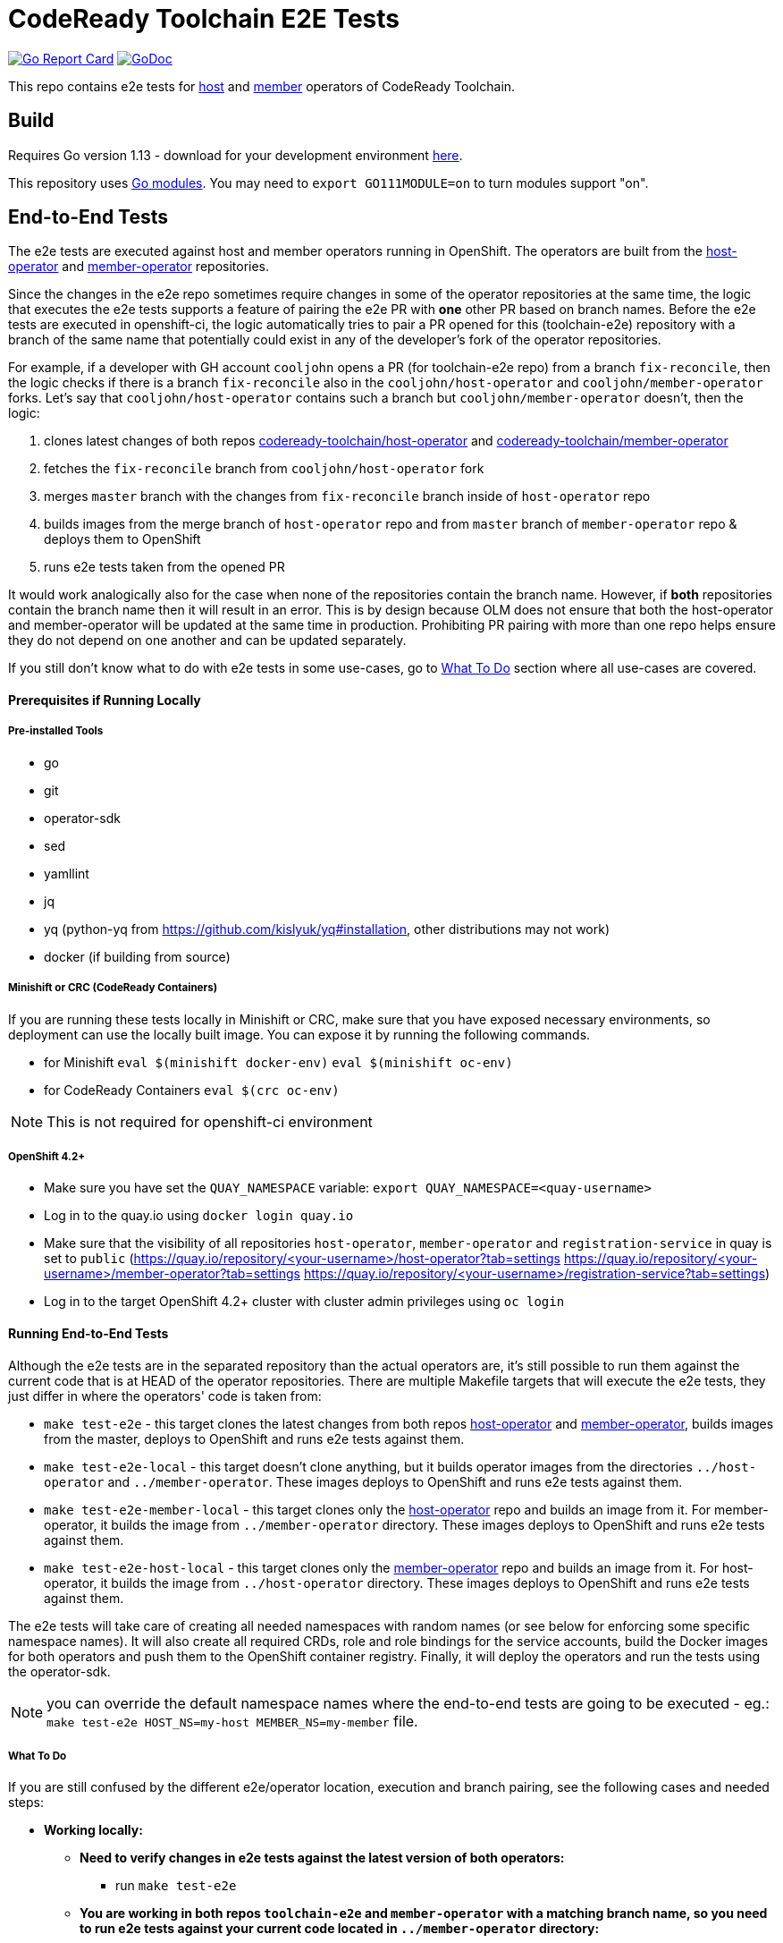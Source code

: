 = CodeReady Toolchain E2E Tests

image:https://goreportcard.com/badge/github.com/codeready-toolchain/toolchain-e2e[Go Report Card, link="https://goreportcard.com/report/github.com/codeready-toolchain/toolchain-e2e"]
image:https://godoc.org/github.com/codeready-toolchain/toolchain-e2e?status.png[GoDoc,link="https://godoc.org/github.com/codeready-toolchain/toolchain-e2e"]

This repo contains e2e tests for https://github.com/codeready-toolchain/host-operator[host] and https://github.com/codeready-toolchain/member-operator[member] operators of CodeReady Toolchain.

== Build

Requires Go version 1.13 - download for your development environment https://golang.org/dl/[here].

This repository uses https://github.com/golang/go/wiki/Modules[Go modules]. You may need to `export GO111MODULE=on` to turn modules support "on".

== End-to-End Tests

The e2e tests are executed against host and member operators running in OpenShift. The operators are built from the https://github.com/codeready-toolchain/host-operator[host-operator] and https://github.com/codeready-toolchain/member-operator[member-operator] repositories.

Since the changes in the e2e repo sometimes require changes in some of the operator repositories at the same time, the logic that executes the e2e tests supports a feature of pairing the e2e PR with *one* other PR based on branch names.
Before the e2e tests are executed in openshift-ci, the logic automatically tries to pair a PR opened for this (toolchain-e2e) repository with a branch of the same name that potentially could exist in any of the developer's fork of the operator repositories.

For example, if a developer with GH account `cooljohn` opens a PR (for toolchain-e2e repo) from a branch `fix-reconcile`, then the logic checks if there is a branch `fix-reconcile` also in the `cooljohn/host-operator` and `cooljohn/member-operator` forks.
Let's say that `cooljohn/host-operator` contains such a branch but `cooljohn/member-operator` doesn't, then the logic:

1. clones latest changes of both repos https://github.com/codeready-toolchain/host-operator[codeready-toolchain/host-operator] and https://github.com/codeready-toolchain/member-operator[codeready-toolchain/member-operator]
2. fetches the `fix-reconcile` branch from `cooljohn/host-operator` fork
3. merges `master` branch with the changes from `fix-reconcile` branch inside of `host-operator` repo
4. builds images from the merge branch of `host-operator` repo and from `master` branch of `member-operator` repo & deploys them to OpenShift
5. runs e2e tests taken from the opened PR

It would work analogically also for the case when none of the repositories contain the branch name. However, if *both* repositories contain the branch name then it will result in an error.
This is by design because OLM does not ensure that both the host-operator and member-operator will be updated at the same time in production. Prohibiting PR pairing with more than one repo helps ensure they do not depend on one another and can be updated separately.

If you still don't know what to do with e2e tests in some use-cases, go to <<What To Do>> section where all use-cases are covered.

==== Prerequisites if Running Locally

===== Pre-installed Tools
* go
* git
* operator-sdk
* sed
* yamllint
* jq
* yq (python-yq from https://github.com/kislyuk/yq#installation, other distributions may not work)
* docker (if building from source)

===== Minishift or CRC (CodeReady Containers)
If you are running these tests locally in Minishift or CRC, make sure that you have exposed necessary environments, so deployment can use the locally built image. You can expose it by running the following commands.

* for Minishift `eval $(minishift docker-env)` `eval $(minishift oc-env)`
* for CodeReady Containers `eval $(crc oc-env)`


NOTE: This is not required for openshift-ci environment

===== OpenShift 4.2+

* Make sure you have set the `QUAY_NAMESPACE` variable: `export QUAY_NAMESPACE=<quay-username>`
* Log in to the quay.io using `docker login quay.io`
* Make sure that the visibility of all repositories `host-operator`, `member-operator` and `registration-service` in quay is set to `public` (https://quay.io/repository/<your-username>/host-operator?tab=settings https://quay.io/repository/<your-username>/member-operator?tab=settings https://quay.io/repository/<your-username>/registration-service?tab=settings)
* Log in to the target OpenShift 4.2+ cluster with cluster admin privileges using `oc login`

==== Running End-to-End Tests

Although the e2e tests are in the separated repository than the actual operators are, it's still possible to run them against the current code that is at HEAD of the operator repositories.
There are multiple Makefile targets that will execute the e2e tests, they just differ in where the operators' code is taken from:

* `make test-e2e` - this target clones the latest changes from both repos https://github.com/codeready-toolchain/host-operator[host-operator] and https://github.com/codeready-toolchain/member-operator[member-operator], builds images from the master, deploys to OpenShift and runs e2e tests against them.
* `make test-e2e-local` - this target doesn't clone anything, but it builds operator images from the directories `../host-operator` and `../member-operator`. These images deploys to OpenShift and runs e2e tests against them.
* `make test-e2e-member-local` - this target clones only the https://github.com/codeready-toolchain/host-operator[host-operator] repo and builds an image from it. For member-operator, it builds the image from `../member-operator` directory. These images deploys to OpenShift and runs e2e tests against them.
* `make test-e2e-host-local` - this target clones only the https://github.com/codeready-toolchain/member-operator[member-operator] repo and builds an image from it. For host-operator, it builds the image from `../host-operator` directory. These images deploys to OpenShift and runs e2e tests against them.

The e2e tests will take care of creating all needed namespaces with random names (or see below for enforcing some specific namespace names).
It will also create all required CRDs, role and role bindings for the service accounts, build the Docker images for both operators and push them to the OpenShift container registry. Finally, it will deploy the operators and run the tests using the operator-sdk.


NOTE: you can override the default namespace names where the end-to-end tests are going to be executed - eg.: `make test-e2e HOST_NS=my-host MEMBER_NS=my-member` file.

===== What To Do

If you are still confused by the different e2e/operator location, execution and branch pairing, see the following cases and needed steps:

* *Working locally:*
** *Need to verify changes in e2e tests against the latest version of both operators:*
*** run `make test-e2e`
** *You are working in both repos `toolchain-e2e` and `member-operator` with a matching branch name, so you need to run e2e tests against your current code located in `../member-operator` directory:*
*** run `make test-e2e-member-local`
** *You are working in both repos `toolchain-e2e` and `host-operator` with a matching branch name, so you need to run e2e tests against your current code located in `../host-operator` directory:*
*** run `make test-e2e-host-local`
** *You are working in all three repos `toolchain-e2e`, `host-operator` and `member-operator`*
*** This is prohibited and will result in an error like `ERROR WHILE TRYING TO PAIR PRs` in the CI build. See the explanation in <<End-to-End Tests>> section. You should make functional changes to the operator repositories independently.

* *Creating a PR:*
** *Your PR doesn't need any changes in https://github.com/codeready-toolchain/host-operator[host-operator] repo nor https://github.com/codeready-toolchain/member-operator[member-operator] repo:*
*** 1. check the name of a branch you are going to create a PR for
*** 2. make sure that your forks of both repos (https://github.com/codeready-toolchain/host-operator[host-operator] and https://github.com/codeready-toolchain/member-operator[member-operator]) don't contain a branch with the same name
*** 3. create a PR
** *Your PR requires changes in https://github.com/codeready-toolchain/host-operator[host-operator] repo but not in https://github.com/codeready-toolchain/member-operator[member-operator] repo:*
*** 1. check the name of a branch you are going to create a PR for
*** 2. create a branch with the same name within your fork of https://github.com/codeready-toolchain/host-operator[host-operator] repo and put all necessary changes there
*** 3. make sure that your fork of https://github.com/codeready-toolchain/member-operator[member-operator] repo doesn't contain a branch with the same name
*** 4. push all changes into both forks of the repositories https://github.com/codeready-toolchain/toolchain-e2e[toolchain-e2e] and https://github.com/codeready-toolchain/host-operator[host-operator]
*** 5. create a PR for https://github.com/codeready-toolchain/toolchain-e2e[toolchain-e2e]
*** 6. create a PR for https://github.com/codeready-toolchain/host-operator[host-operator]
** *Your PR requires changes in https://github.com/codeready-toolchain/member-operator[member-operator] repo but not in https://github.com/codeready-toolchain/host-operator[host-operator] repo:*
*** See the previous case and just swap member-operator and host-operator.
** *Your PR requires changes in both repos https://github.com/codeready-toolchain/host-operator[host-operator] and https://github.com/codeready-toolchain/member-operator[member-operator]:*
*** 1. check the name of a branch you are going to create a PR for
*** 2. create a branch with the same name within your fork of https://github.com/codeready-toolchain/host-operator[host-operator] repo and put all necessary changes there
*** 3. create a branch with the same name within your fork of https://github.com/codeready-toolchain/member-operator[member-operator] repo and put all necessary changes there
*** 4. push all changes into all your forks
*** 5. create a PRs for all repos https://github.com/codeready-toolchain/toolchain-e2e[toolchain-e2e], https://github.com/codeready-toolchain/host-operator[host-operator] and https://github.com/codeready-toolchain/member-operator[member-operator]

=== Verifying the OpenShift CI Configuration

 It's possible to verify the OpenShift CI config from the developer's laptop while all the jobs are executed on the remote, online CI platform:

1. checkout and build the https://github.com/openshift/ci-tools[CI Operator] command line tool
2. login to https://console.svc.ci.openshift.org (via GH OAuth) and copy the login command (you may need to switch to the `application console`)
3. login with the command aforementioned
4. run the CI jobs with
+
```
ci-operator --config ../../openshift/release/ci-operator/config/codeready-toolchain/toolchain-e2e/codeready-toolchain-toolchain-e2e-master.yaml --git-ref=codeready-toolchain/toolchain-e2e@master
```

assuming that you have the https://github.com/openshift/release[OpenShift Release] repo in `$GOPATH`.

NOTE: you can ignore the RBAC issues that are displayed in the console

== Deploying End-to-End Resources Without Running Tests

All e2e resources (host operator, member operator, registration-service, CRDs, etc) can be deployed without running tests:

* `make dev-deploy-e2e-local` - deploys the same resources as `make test-e2e-local` but doesn't run tests.

* `make dev-deploy-e2e` - deploys the same resources as `make test-e2e` but doesn't run tests.

By default these targets deploy resources to `toolchain-host-operator` and `toolchain-member-operator` namespaces.

NOTE: You can override the default namespace names via `make dev-deploy-e2e DEV_HOST_NS=my-host DEV_MEMBER_NS=my-member`

NOTE: If running in Minishift `eval $(minishift docker-env)` and `eval $(minishift oc-env)` are required. If running in CodeReady Containers `eval $(crc oc-env)` is required.

== How to Test Mailgun Notification in Dev Environment
* Get a cluster and setup the following env vars
** `export QUAY_NAMESPACE=<your-quay-namespace>`
** `export KUBECONFIG=<location-to-kubeconfig>`
* Run `docker login quay.io`
* Create https://github.com/codeready-toolchain/toolchain-infra/tree/master/config/oauth[IdP]
* Create `<username>-host-operator` namespace
* Create https://github.com/codeready-toolchain/toolchain-infra/blob/master/config/host_operator_secret.yaml[host-operator-secret]  on `<username>-host-operator` namespace
* Create https://github.com/codeready-toolchain/toolchain-infra/blob/master/config/host-operator-config.yaml[host-operator-config]  on `<username>-host-operator` namespace
* In https://github.com/codeready-toolchain/host-operator/blob/master/deploy/env/dev.yaml[host-operator/deploy/env/dev.yaml] add the following (similar to what is found in https://github.com/codeready-toolchain/host-operator/blob/master/deploy/env/prod.yaml[host-operator/deploy/env/prod.yaml]): 
```
host-operator:
  secret:
    name: host-operator-secret
  config-map:
    name: host-operator-config
```
* Run `make dev-deploy-e2e-local`
* Go to the registration-service link and sign in
* Click on the `Get Started With CodeReady Toolchain` button
* Approve your usersignup found on the `<username>-host-operator` namespace
